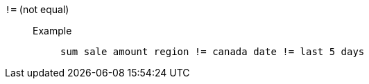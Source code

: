 [#not-equal]
`!=` (not equal)::
Example;;
+
----
sum sale amount region != canada date != last 5 days
----
